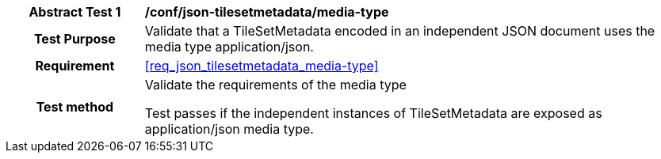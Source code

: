 [[ats_json_tilesetmetadata_media-type]]
[cols=">20h,<80d",width="100%"]
|===
|*Abstract Test {counter:ats-id}* |*/conf/json-tilesetmetadata/media-type*
| Test Purpose | Validate that a TileSetMetadata encoded in an independent JSON document uses the media type application/json.
|Requirement |<<req_json_tilesetmetadata_media-type>>
| Test method | Validate the requirements of the media type

Test passes if the independent instances of TileSetMetadata are exposed as application/json media type.
|===

